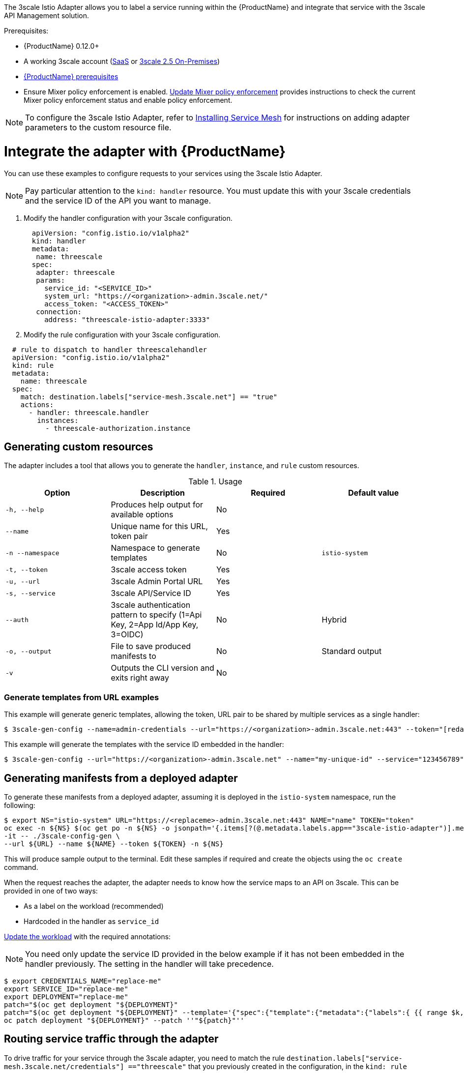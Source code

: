 [[threescale-adapter]]
The 3scale Istio Adapter allows you to label a service running within the {ProductName} and integrate that service with the 3scale API Management solution.

Prerequisites:

* {ProductName} 0.12.0+
* A working 3scale account (https://www.3scale.net/signup/[SaaS] or https://access.redhat.com/documentation/en-us/red_hat_3scale_api_management/2.5/html/installing_3scale/onpremises-installation[3scale 2.5 On-Premises])
* https://docs.openshift.com/container-platform/3.11/servicemesh-install/servicemesh-install.html#service-mesh-install_prerequisites[{ProductName} prerequisites]
* Ensure Mixer policy enforcement is enabled. https://docs.openshift.com/container-platform/3.11/servicemesh-install/servicemesh-install.html#update-mixer-policy-enforcement[Update Mixer policy enforcement] provides instructions to check the current Mixer policy enforcement status and enable policy enforcement.

[NOTE]
====
To configure the 3scale Istio Adapter, refer to https://docs.openshift.com/container-platform/3.11/servicemesh-install/servicemesh-install.html#install_chapter_3[Installing Service Mesh] for instructions on adding adapter parameters to the custom resource file.
====


= Integrate the adapter with {ProductName}
You can use these examples to configure requests to your services using the 3scale Istio Adapter.

[NOTE]
====
Pay particular attention to the `kind: handler` resource. You must update this with your 3scale credentials and the service ID of the API you want to manage.
====

. Modify the handler configuration with your 3scale configuration.
+
[source,yaml]
----
  apiVersion: "config.istio.io/v1alpha2"
  kind: handler
  metadata:
   name: threescale
  spec:
   adapter: threescale
   params:
     service_id: "<SERVICE_ID>"
     system_url: "https://<organization>-admin.3scale.net/"
     access_token: "<ACCESS_TOKEN>"
   connection:
     address: "threescale-istio-adapter:3333"
----

. Modify the rule configuration with your 3scale configuration.

[source,yaml]
----
  # rule to dispatch to handler threescalehandler
  apiVersion: "config.istio.io/v1alpha2"
  kind: rule
  metadata:
    name: threescale
  spec:
    match: destination.labels["service-mesh.3scale.net"] == "true"
    actions:
      - handler: threescale.handler
        instances:
          - threescale-authorization.instance
----

[[threescale-adapter-cr]]
== Generating custom resources
The adapter includes a tool that allows you to generate the `handler`, `instance`, and `rule` custom resources.

.Usage
|===
|Option |Description |Required | Default value

|`-h, --help`
|Produces help output for available options
|No
|

|`--name`
|Unique name for this URL, token pair
|Yes
|

|`-n --namespace`
|Namespace to generate templates
|No
|`istio-system`

|`-t, --token`
|3scale access token
|Yes
|

|`-u, --url`
|3scale Admin Portal URL
|Yes
|

|`-s, --service`
|3scale API/Service ID
|Yes
|

|`--auth`
|3scale authentication pattern to specify (1=Api Key, 2=App Id/App Key, 3=OIDC)
|No
|Hybrid

|`-o, --output`
|File to save produced manifests to
|No
|Standard output

|`-v`
|Outputs the CLI version and exits right away
|No
|
|===


[[threescale-templates-from-urls]]
=== Generate templates from URL examples
This example will generate generic templates, allowing the token, URL pair to be shared by multiple services as a single handler:

----
$ 3scale-gen-config --name=admin-credentials --url="https://<organization>-admin.3scale.net:443" --token="[redacted]"
----

This example will generate the templates with the service ID embedded in the handler:

----
$ 3scale-gen-config --url="https://<organization>-admin.3scale.net" --name="my-unique-id" --service="123456789" --token="[redacted]"
----


[[threescale-manifests-from-adapter]]
== Generating manifests from a deployed adapter
To generate these manifests from a deployed adapter, assuming it is deployed in the `istio-system` namespace, run the following:

----
$ export NS="istio-system" URL="https://<replaceme>-admin.3scale.net:443" NAME="name" TOKEN="token"
oc exec -n ${NS} $(oc get po -n ${NS} -o jsonpath='{.items[?(@.metadata.labels.app=="3scale-istio-adapter")].metadata.name}') \
-it -- ./3scale-config-gen \
--url ${URL} --name ${NAME} --token ${TOKEN} -n ${NS}
----

This will produce sample output to the terminal. Edit these samples if required and create the objects using the `oc create` command.

When the request reaches the adapter, the adapter needs to know how the service maps to an API on 3scale. This can be provided in one of two ways:

* As a label on the workload (recommended)
* Hardcoded in the handler as `service_id`


https://docs.openshift.com/container-platform/3.11/servicemesh-install/servicemesh-install.html#routing-service-traffic-through-the-adapter[Update the workload] with the required annotations:

[NOTE]
====
You need only update the service ID provided in the below example if it has not been embedded in the handler previously. The setting in the handler will take precedence.
====

----
$ export CREDENTIALS_NAME="replace-me"
export SERVICE_ID="replace-me"
export DEPLOYMENT="replace-me"
patch="$(oc get deployment "${DEPLOYMENT}"
patch="$(oc get deployment "${DEPLOYMENT}" --template='{"spec":{"template":{"metadata":{"labels":{ {{ range $k,$v := .spec.template.metadata.labels }}"{{ $k }}":"{{ $v }}",{{ end }}"service-mesh.3scale.net/service-id":"'"${SERVICE_ID}"'","service-mesh.3scale.net/credentials":"'"${CREDENTIALS_NAME}"'"}}}}}' )"
oc patch deployment "${DEPLOYMENT}" --patch ''"${patch}"''
----


[[threescale-traffic-routing]]
== Routing service traffic through the adapter
To drive traffic for your service through the 3scale adapter, you need to match the rule `destination.labels["service-mesh.3scale.net/credentials"] =="threescale"` that you previously created in the configuration, in the `kind: rule` resource.

Integration of a service requires that the above label be added to PodTemplateSpec on the Deployment of the target workload. The value, `threescale`, refers to the name of the generated handler. This handler will store the access token required to call 3scale.

Add the following label to the workload to pass the service ID to the adapter via the instance at request time:

----
destination.labels["service-mesh.3scale.net/service-id"] == "replace-me"
----

Your 3scale administrator should be able to provide you with both the required credentials name and the service ID.

[[threescale-configure-integration]]
= Configure the integration settings in 3scale

[NOTE]
====
For 3scale SaaS customers, {ProductName} is enabled as part of the Early Access program.
====

[[threescale-integration-settings]]
== Integration settings
. Navigate to *[your_API_name] > Integration > Configuration*.
. At the top of the *Integration* page click *edit integration settings* in the top right corner.
. Under the *Service Mesh* heading, click the *Istio* option.
. Scroll to the bottom of the page and click *Update Service*.

[[threescale-caching]]
= Caching behavior
Responses from 3scale System API's are cached by default within the adapter. Entries will be purged from the cache when they become older than the `cacheTTLSeconds` value. Also by default, automatic refreshing of cached entries will be attempted seconds before they expire, based on the `cacheRefreshSeconds` value. You can disable automatic refreshing by setting this value higher than the `cacheTTLSeconds` value.

Caching can be disabled entirely by setting `cacheEntriesMax` to a non-positive value.

By using the refreshing process, cached values whose hosts become unreachable will be retried before eventually being purged when past their expiry.

[[threescale-authenticating-requests]]
= Authenticating requests
This Technology Preview release supports the following authentication methods:

* *Standard API Keys*: single randomized strings or hashes acting as an identifier and a secret token.
* *Application identifier and key pairs*: immutable identifier and mutable secret key strings, referred to as AppID.
* *OpenID authentication method*: client ID string parsed from the JSON Web Token, referred to as OpenID Connect (OIDC).

[[threescale-authentication-patterns]]
== Applying authentication patterns
Modify the `instance` custom resource, as illustrated in the following authentication method examples, to configure authentication behavior. You can accept the authentication credentials from:

* Request headers
* Request parameters
* Both request headers and query parameters

[NOTE]
====
When specifying values from headers they must be lower case. For example, if you want to send a header as `X-User-Key`, this must be referenced in the configuration as `request.headers["x-user-key"]`.
====

[[threescale-apikey-authentication]]
=== API key authentication method
{ProductShortName} looks for the API key in query parameters and request headers as specified in the `user` option in the `subject` custom resource parameter. It checks the values in the order given in the custom resource file. You can restrict the search for the API key to either query parameters or request headers by omitting the unwanted option.

In this example {ProductShortName} looks for the API key in the `user_key` query parameter. If the API key is not in the query parameter, {ProductShortName} then checks the `x-user-key` header.

.API key authentication method example

[source,yaml]
----
apiVersion: "config.istio.io/v1alpha2"
kind: instance
metadata:
  name: threescale-authorization
  namespace: istio-system
spec:
  template: authorization
  params:
    subject:
      user: request.query_params["user_key"] | request.headers["x-user-key"] | ""
    action:
      path: request.url_path
      method: request.method | "get"
----

If you want the adapter to examine a different query parameter or request header, change the name as appropriate. For example, to check for the API key in a query parameter named “key”, change `request.query_params["user_key"]` to `request.query_params["key"]`.

[[threescale-appidkeypair-authentication]]
=== Application ID and application key pair authentication method
{ProductShortName} looks for the application ID and application key in query parameters and request headers, as specified in the `properties` option in the `subject` custom resource parameter. The application key is optional. It checks the values in the order given in the custom resource file. You can restrict the search for the credentials to either query parameters or request headers by not including the unwanted option.

In this example, {ProductShortName} looks for the application ID and application key in the query parameters first, moving on to the request headers if needed.

.Application ID and application key pair authentication method example

[source,yaml]
----
apiVersion: "config.istio.io/v1alpha2"
kind: instance
metadata:
  name: threescale-authorization
  namespace: istio-system
spec:
  template: authorization
  params:
    subject:
        app_id: request.query_params["app_id"] | request.headers["x-app-id"] | ""
        app_key: request.query_params["app_key"] | request.headers["x-app-key"] | ""
    action:
      path: request.url_path
      method: request.method | "get"
----

If you want the adapter to examine a different query parameter or request header, change the name as appropriate. For example, to check for the application ID in a query parameter named `identification`, change `request.query_params["app_id"]` to `request.query_params["identification"]`.

[[threescale-openid-authentication]]
=== OpenID authentication method
To use the _OpenID Connect (OIDC) authentication method_, use the `properties` value on the `subject` field to set `client_id`, and optionally `app_key`.

You can manipulate this object using the methods described previously. In the example configuration shown below, the client identifier (application ID) is parsed from the JSON Web Token (JWT) under the label _azp_. You can modify this as needed.

.OpenID authentication method example

[source,yaml]
----
  apiVersion: "config.istio.io/v1alpha2"
  kind: instance
  metadata:
    name: threescale-authorization
  spec:
    template: threescale-authorization
    params:
      Subject:
  properties:
          app_key: request.query_params["app_key"] | request.headers["x-app-key"] | ""
          client_id: request.auth.claims["azp"] | ""
      action:
        path: request.url_path
        method: request.method | "get"
          service: destination.labels["service-mesh.3scale.net/service-id"] | ""
----

For this integration to work correctly, OIDC must still be done in 3scale for the client to be created in the identity provider (IdP). You should create https://istio.io/docs/ops/security/end-user-auth/[end-user authentication] for the service you want to protect in the same namespace as that service. The JWT is passed in the `Authorization` header of the request.

In the sample `Policy` defined below, replace `issuer` and `jwksUri` as appropriate.

.OpenID Policy example

[source,yaml]
----
  apiVersion: authentication.istio.io/v1alpha1
  kind: Policy
  metadata:
    name: jwt-example
    namespace: bookinfo
  spec:
    origins:
      - jwt:
          issuer: >-
            http://keycloak-keycloak.34.242.107.254.nip.io/auth/realms/3scale-keycloak
          jwksUri: >-
  http://keycloak-keycloak.34.242.107.254.nip.io/auth/realms/3scale-keycloak/protocol/openid-connect/certs
    principalBinding: USE_ORIGIN
    targets:
      - name: productpage
----

[[threescale-hybrid-authentication]]
=== Hybrid authentication method
You can choose to not enforce a particular authentication method and accept any valid credentials for either method. If both an API key and an application ID/application key pair are provided, {ProductShortName} uses the API key.

In this example, {ProductShortName} checks for an API key in the query parameters, then the request headers. If there is no API key, it then checks for an application ID and key in the query parameters, then the request headers.

.Hybrid authentication method example

[source,yaml]
----
apiVersion: "config.istio.io/v1alpha2"
kind: instance
metadata:
  name: threescale-authorization
spec:
  template: authorization
  params:
    subject:
      user: request.query_params["user_key"] | request.headers["x-user-key"] |
      properties:
        app_id: request.query_params["app_id"] | request.headers["x-app-id"] | ""
        app_key: request.query_params["app_key"] | request.headers["x-app-key"] | ""
        client_id: request.auth.claims["azp"] | ""
    action:
      path: request.url_path
      method: request.method | "get"
        service: destination.labels["service-mesh.3scale.net/service-id"] | ""
----

[[threescale-adapter-metrics]]
= Adapter metrics
The adapter, by default reports various Prometheus metrics that are exposed on port `8080` at the `/metrics` endpoint. These metrics provide insight into how the interactions between the adapter and 3scale are performing. The service is labeled to be automatically discovered and scraped by Prometheus.
